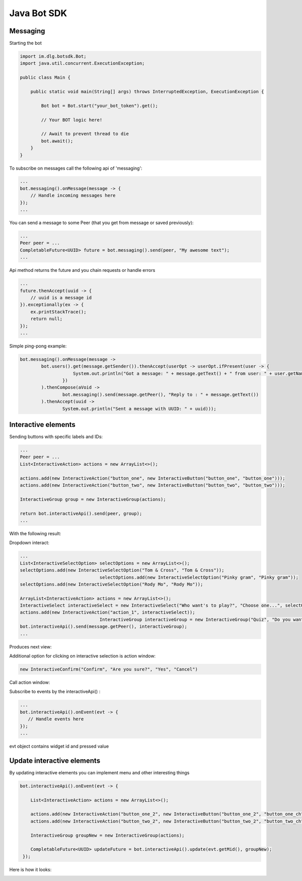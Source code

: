 Java Bot SDK
============

Messaging
---------

Starting the bot

.. code-block:: java

  import im.dlg.botsdk.Bot;
  import java.util.concurrent.ExecutionException;
  
  public class Main {
  
      public static void main(String[] args) throws InterruptedException, ExecutionException {
          
          Bot bot = Bot.start("your_bot_token").get();
          
          // Your BOT logic here!
          
          // Await to prevent thread to die
          bot.await();
      }
  }
  

To subscribe on messages call the following api of 'messaging':

.. code-block:: java
  
  ...
  bot.messaging().onMessage(message -> {
      // Handle incoming messages here
  });
  ...


You can send a message to some Peer (that you get from message or saved previously):

.. code-block:: java

  ...
  Peer peer = ...
  CompletableFuture<UUID> future = bot.messaging().send(peer, "My awesome text");
  ...

Api method returns the future and you chain requests or handle errors

.. code-block:: java

  ...
  future.thenAccept(uuid -> {
      // uuid is a message id
  }).exceptionally(ex -> {
      ex.printStackTrace();
      return null;
  });
  ...

Simple ping-pong example:

.. code-block:: java

  bot.messaging().onMessage(message ->
          bot.users().get(message.getSender()).thenAccept(userOpt -> userOpt.ifPresent(user -> {
                      System.out.println("Got a message: " + message.getText() + " from user: " + user.getName());
                  })
          ).thenCompose(aVoid ->
                  bot.messaging().send(message.getPeer(), "Reply to : " + message.getText())
          ).thenAccept(uuid ->
                  System.out.println("Sent a message with UUID: " + uuid)));


.. image:: assets/bots_ping_pong_example.png


Interactive elements
--------------------

Sending buttons with specific labels and IDs:

.. code-block:: java

  ...
  Peer peer = ...
  List<InteractiveAction> actions = new ArrayList<>();

  actions.add(new InteractiveAction("button_one", new InteractiveButton("button_one", "button_one")));
  actions.add(new InteractiveAction("button_two", new InteractiveButton("button_two", "button_two")));

  InteractiveGroup group = new InteractiveGroup(actions);

  return bot.interactiveApi().send(peer, group);
  ...

With the following result:

.. image:: assets/bots_simple_buttons.png


Dropdown interact:

.. code-block:: java

  ...
  List<InteractiveSelectOption> selectOptions = new ArrayList<>();
  selectOptions.add(new InteractiveSelectOption("Tom & Cross", "Tom & Cross"));
                                selectOptions.add(new InteractiveSelectOption("Pinky gram", "Pinky gram"));
  selectOptions.add(new InteractiveSelectOption("Rody Mo", "Rody Mo"));

  ArrayList<InteractiveAction> actions = new ArrayList<>();
  InteractiveSelect interactiveSelect = new InteractiveSelect("Who want's to play?", "Choose one...", selectOptions);
  actions.add(new InteractiveAction("action_1", interactiveSelect));
                                InteractiveGroup interactiveGroup = new InteractiveGroup("Quiz", "Do you want to answer a quiz?", actions);
  bot.interactiveApi().send(message.getPeer(), interactiveGroup);
  ...
  
Produces next view:

.. image:: assets/bots_select_list.gif

  
Additional option for clicking on interactive selection is action window:
  
.. code-block:: java
  
  new InteractiveConfirm("Confirm", "Are you sure?", "Yes", "Cancel")


Call action window:

.. image:: assets/bots_action_window.png


Subscribe to events by the interactiveApi() :

.. code-block:: java

  ...
  bot.interactiveApi().onEvent(evt -> {
     // Handle events here
  });
  ...

evt object contains widget id and pressed value

.. image:: assets/bots_handled_evt_debug.png


Update interactive elements
---------------------------

By updating interactive elements you can implement menu and other interesting things

.. code-block:: java
        
  bot.interactiveApi().onEvent(evt -> {

      List<InteractiveAction> actions = new ArrayList<>();

      actions.add(new InteractiveAction("button_one_2", new InteractiveButton("button_one_2", "button_one_ch")));
      actions.add(new InteractiveAction("button_two_2", new InteractiveButton("button_two_2", "button_two_ch")));

      InteractiveGroup groupNew = new InteractiveGroup(actions);

      CompletableFuture<UUID> updateFuture = bot.interactiveApi().update(evt.getMid(), groupNew);
   });


Here is how it looks:

.. image:: assets/bots_buttons_change.gif



